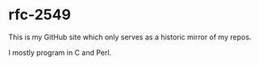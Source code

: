 * rfc-2549

This is my GitHub site which only serves as a historic mirror of my
repos.

I mostly program in C and Perl.

